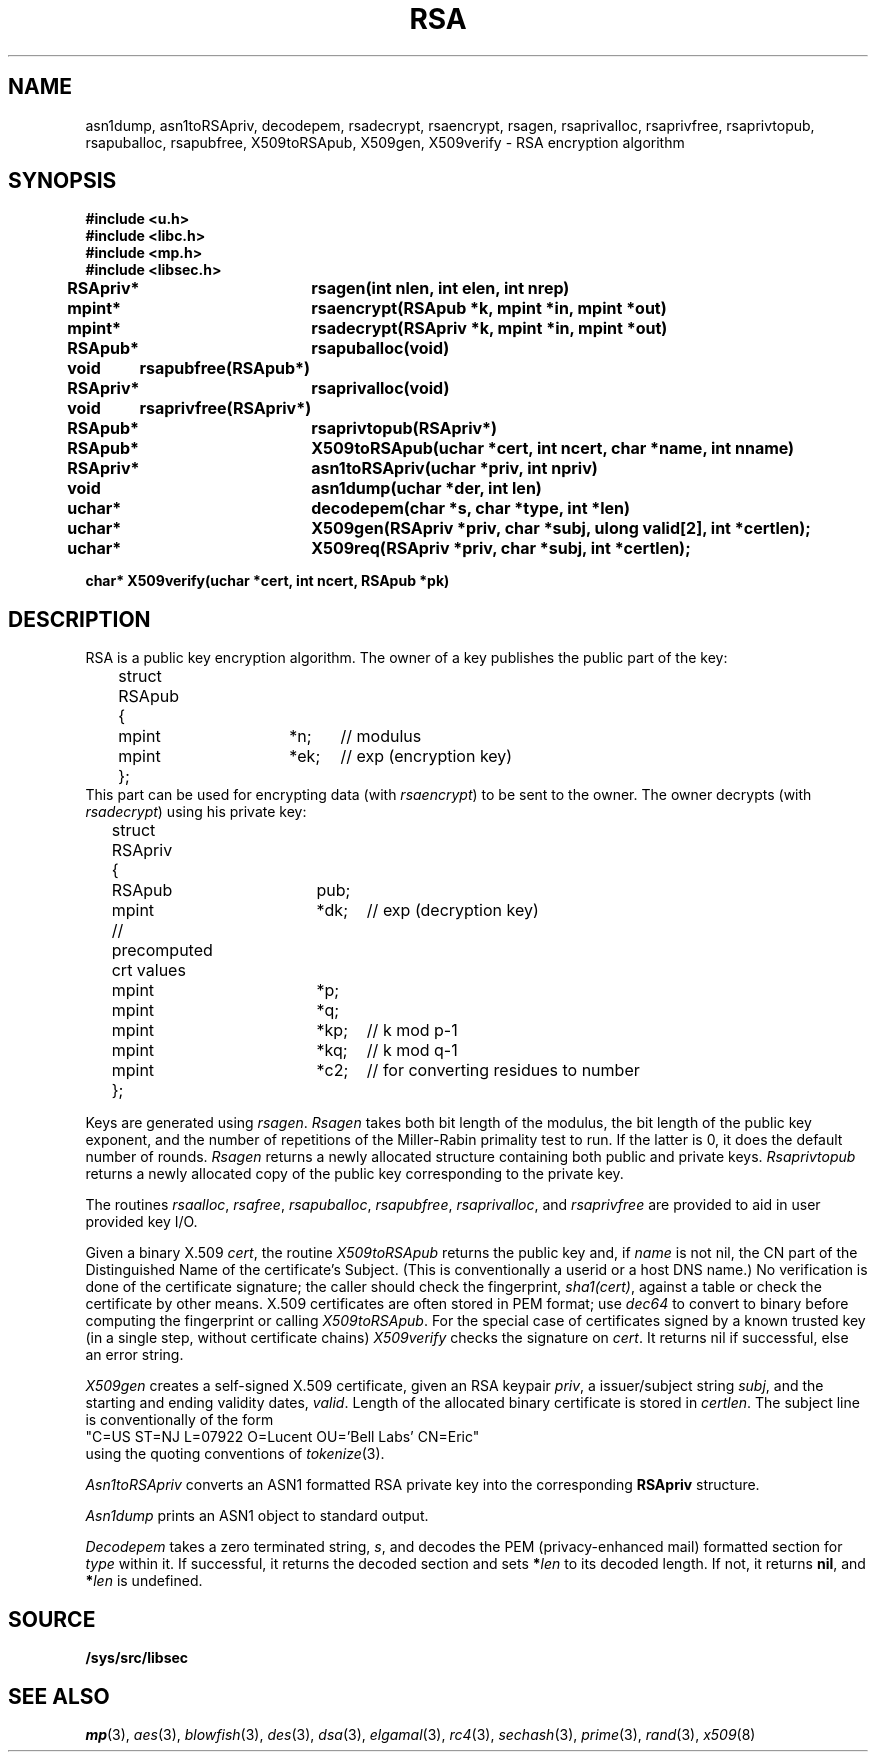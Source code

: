 .TH RSA 3
.SH NAME
asn1dump,
asn1toRSApriv,
decodepem,
rsadecrypt,
rsaencrypt,
rsagen,
rsaprivalloc,
rsaprivfree,
rsaprivtopub,
rsapuballoc,
rsapubfree,
X509toRSApub,
X509gen,
X509verify \- RSA encryption algorithm
.SH SYNOPSIS
.B #include <u.h>
.br
.B #include <libc.h>
.br
.B #include <mp.h>
.br
.B #include <libsec.h>
.PP
.B
RSApriv*	rsagen(int nlen, int elen, int nrep)
.PP
.B
mpint*	rsaencrypt(RSApub *k, mpint *in, mpint *out)
.PP
.B
mpint*	rsadecrypt(RSApriv *k, mpint *in, mpint *out)
.PP
.B
RSApub*	rsapuballoc(void)
.PP
.B
void	rsapubfree(RSApub*)
.PP
.B
RSApriv*	rsaprivalloc(void)
.PP
.B
void	rsaprivfree(RSApriv*)
.PP
.B
RSApub*	rsaprivtopub(RSApriv*)
.PP
.B
RSApub*	X509toRSApub(uchar *cert, int ncert, char *name, int nname)
.PP
.B
RSApriv*	asn1toRSApriv(uchar *priv, int npriv)
.PP
.B
void		asn1dump(uchar *der, int len)
.PP
.B
uchar*	decodepem(char *s, char *type, int *len)
.PP
.B
uchar*	X509gen(RSApriv *priv, char *subj, ulong valid[2], int *certlen);
.PP
.B
uchar*	X509req(RSApriv *priv, char *subj, int *certlen);
.PP
.B
char* X509verify(uchar *cert, int ncert, RSApub *pk)
.SH DESCRIPTION
.PP
RSA is a public key encryption algorithm.  The owner of a key publishes
the public part of the key:
.EX
	struct RSApub
	{
		mpint	*n;	// modulus
		mpint	*ek;	// exp (encryption key)
	};
.EE
This part can be used for encrypting data (with
.IR rsaencrypt )
to be sent to the owner.
The owner decrypts (with
.IR rsadecrypt )
using his private key:
.EX
	struct RSApriv
	{
		RSApub	pub;
		mpint	*dk;	// exp (decryption key)
	
		// precomputed crt values
		mpint	*p;
		mpint	*q;
		mpint	*kp;	// k mod p-1
		mpint	*kq;	// k mod q-1
		mpint	*c2;	// for converting residues to number
	};
.EE
.PP
Keys are generated using
.IR rsagen .
.I Rsagen
takes both bit length of the modulus, the bit length of the
public key exponent, and the number of repetitions of the Miller-Rabin
primality test to run.  If the latter is 0, it does the default number
of rounds.
.I Rsagen
returns a newly allocated structure containing both
public and private keys.
.I Rsaprivtopub
returns a newly allocated copy of the public key
corresponding to the private key.
.PP
The routines
.IR rsaalloc ,
.IR rsafree ,
.IR rsapuballoc ,
.IR rsapubfree ,
.IR rsaprivalloc ,
and
.I rsaprivfree
are provided to aid in user provided key I/O.
.PP
Given a binary X.509
.IR cert ,
the routine
.I X509toRSApub
returns the public key and, if
.I name
is not nil, the CN part of the Distinguished Name of the
certificate's Subject.
(This is conventionally a userid or a host DNS name.)
No verification is done of the certificate signature;  the
caller should check the fingerprint,
.IR sha1(cert) ,
against a table or check the certificate by other means.
X.509 certificates are often stored in PEM format; use
.I dec64
to convert to binary before computing the fingerprint or calling
.IR X509toRSApub .
For the special case of
certificates signed by a known trusted key
(in a single step, without certificate chains)
.I X509verify
checks the signature on
.IR cert .
It returns nil if successful, else an error string.
.PP
.I X509gen
creates a self-signed X.509 certificate, given an RSA keypair
.IR priv ,
a issuer/subject string
.IR subj ,
and the starting and ending validity dates,
.IR valid .
Length of the allocated binary certificate is stored in
.IR certlen .
The subject line is conventionally of the form
.EX
   "C=US ST=NJ L=07922 O=Lucent OU='Bell Labs' CN=Eric"
.EE
using the quoting conventions of
.IR tokenize (3).
.PP
.I Asn1toRSApriv
converts an ASN1 formatted RSA private key into the corresponding
.B RSApriv
structure.
.PP
.I Asn1dump
prints an ASN1 object to standard output.
.PP
.I Decodepem
takes a zero terminated string,
.IR s ,
and decodes the PEM (privacy-enhanced mail) formatted section for
.I type
within it.
If successful, it returns the decoded section and sets
.BI * len
to its decoded length.
If not, it returns
.BR nil ,
and
.BI * len
is undefined.
.SH SOURCE
.B /sys/src/libsec
.SH SEE ALSO
.IR mp (3),
.IR aes (3),
.IR blowfish (3),
.IR des (3),
.IR dsa (3),
.IR elgamal (3),
.IR rc4 (3),
.IR sechash (3),
.IR prime (3),
.IR rand (3),
.IR x509 (8)
